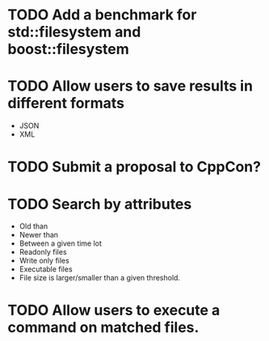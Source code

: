 * TODO Add a benchmark for std::filesystem and boost::filesystem
* TODO Allow users to save results in different formats
  + JSON
  + XML
* TODO Submit a proposal to CppCon?
* TODO Search by attributes 
  + Old than
  + Newer than
  + Between a given time lot
  + Readonly files
  + Write only files
  + Executable files
  + File size is larger/smaller than a given threshold.
* TODO Allow users to execute a command on matched files.
